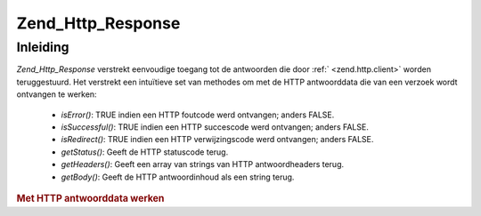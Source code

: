 .. _zend.http.response:

Zend_Http_Response
==================

.. _zend.http.response.introduction:

Inleiding
---------

*Zend_Http_Response* verstrekt eenvoudige toegang tot de antwoorden die door :ref:` <zend.http.client>` worden
teruggestuurd. Het verstrekt een intuïtieve set van methodes om met de HTTP antwoorddata die van een verzoek wordt
ontvangen te werken:

   - *isError()*: TRUE indien een HTTP foutcode werd ontvangen; anders FALSE.

   - *isSuccessful()*: TRUE indien een HTTP succescode werd ontvangen; anders FALSE.

   - *isRedirect()*: TRUE indien een HTTP verwijzingscode werd ontvangen; anders FALSE.

   - *getStatus()*: Geeft de HTTP statuscode terug.

   - *getHeaders()*: Geeft een array van strings van HTTP antwoordheaders terug.

   - *getBody()*: Geeft de HTTP antwoordinhoud als een string terug.



.. rubric:: Met HTTP antwoorddata werken

.. code-block:: php
   :linenos:

   <?php
   require_once 'Zend/Http/Client.php';
   try {
       $http = new Zend_Http_Client('http://example.org');
       $response = $http->get();
       if ($response->isSuccessful()) {
           echo $response->getBody();
       } else {
           echo "<p>Er trad een fout op</p>\n";
           echo "HTTP Status: " . $response->getStatus() . "\n";
           echo "HTTP Headers:\n";
           $responseHeaders = $response->getHeaders();
           foreach ($responseHeaders as $responseHeaderName => $responseHeaderValue) {
               echo "$responseHeaderName: $responseHeaderValue\n";
           }
       }
   } catch (Zend_Http_Exception $e) {
       echo '<p>Er trad een fout op (' .$e->getMessage(). ')</p>';
   }
   ?>

